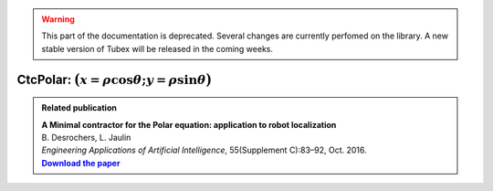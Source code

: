 .. _sec-manual-ctcpolar-label:

.. warning::
  
  This part of the documentation is deprecated. Several changes are currently perfomed on the library.
  A new stable version of Tubex will be released in the coming weeks.

CtcPolar: :math:`\big(x=\rho\cos\theta;y=\rho\sin\theta\big)`
=================================================================

.. |polar-pdf| replace:: **Download the paper**
.. _polar-pdf: https://www.ensta-bretagne.fr/jaulin/paper_polar.pdf

.. admonition:: Related publication
  
  | **A Minimal contractor for the Polar equation: application to robot localization**
  | B. Desrochers, L. Jaulin
  | *Engineering Applications of Artificial Intelligence*, 55(Supplement C):83–92, Oct. 2016.
  | |polar-pdf|_

